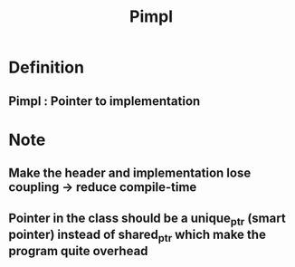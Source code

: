 #+TITLE: Pimpl
* Definition
** Pimpl : Pointer to implementation

* Note
** Make the header and implementation lose coupling -> reduce compile-time
** Pointer in the class should be a unique_ptr (smart pointer) instead of shared_ptr which make the program quite overhead
